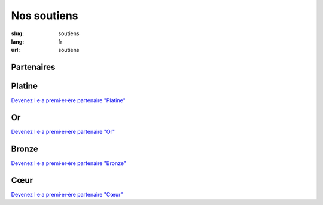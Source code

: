 Nos soutiens
############

:slug: soutiens
:lang: fr
:url: soutiens

Partenaires
===========

Platine
=======

`Devenez l·e·a premi·er·ère partenaire "Platine" </pages/nous-soutenir.html>`_

Or
==

`Devenez l·e·a premi·er·ère partenaire "Or" </pages/nous-soutenir.html>`_

Bronze
======

`Devenez l·e·a premi·er·ère partenaire "Bronze" </pages/nous-soutenir.html>`_

Cœur
====

`Devenez l·e·a premi·er·ère partenaire "Cœur" </pages/nous-soutenir.html>`_
